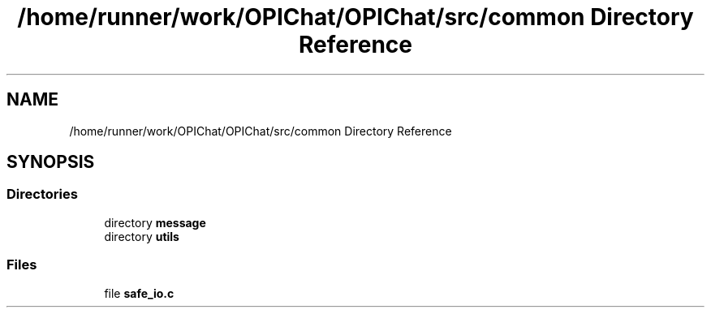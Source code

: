 .TH "/home/runner/work/OPIChat/OPIChat/src/common Directory Reference" 3 "Wed Feb 9 2022" "OPIchat" \" -*- nroff -*-
.ad l
.nh
.SH NAME
/home/runner/work/OPIChat/OPIChat/src/common Directory Reference
.SH SYNOPSIS
.br
.PP
.SS "Directories"

.in +1c
.ti -1c
.RI "directory \fBmessage\fP"
.br
.ti -1c
.RI "directory \fButils\fP"
.br
.in -1c
.SS "Files"

.in +1c
.ti -1c
.RI "file \fBsafe_io\&.c\fP"
.br
.in -1c
